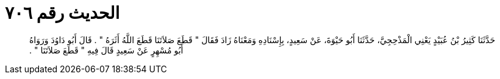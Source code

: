 
= الحديث رقم ٧٠٦

[quote.hadith]
حَدَّثَنَا كَثِيرُ بْنُ عُبَيْدٍ يَعْنِي الْمَذْحِجِيَّ، حَدَّثَنَا أَبُو حَيْوَةَ، عَنْ سَعِيدٍ، بِإِسْنَادِهِ وَمَعْنَاهُ زَادَ فَقَالَ ‏"‏ قَطَعَ صَلاَتَنَا قَطَعَ اللَّهُ أَثَرَهُ ‏"‏ ‏.‏ قَالَ أَبُو دَاوُدَ وَرَوَاهُ أَبُو مُسْهِرٍ عَنْ سَعِيدٍ قَالَ فِيهِ ‏"‏ قَطَعَ صَلاَتَنَا ‏"‏ ‏.‏